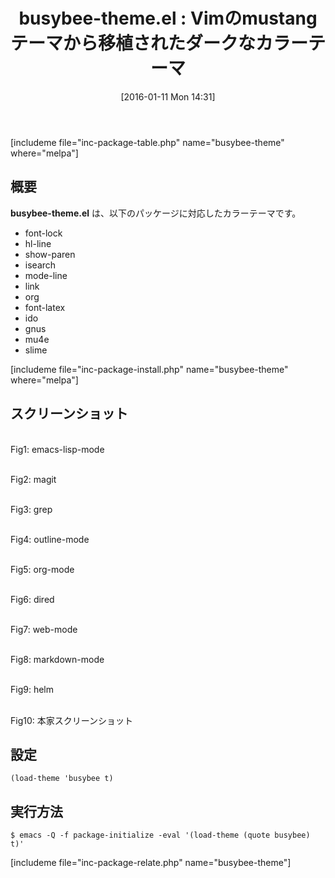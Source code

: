 #+BLOG: rubikitch
#+POSTID: 1353
#+BLOG: rubikitch
#+DATE: [2016-01-11 Mon 14:31]
#+PERMALINK: busybee-theme
#+OPTIONS: toc:nil num:nil todo:nil pri:nil tags:nil ^:nil \n:t -:nil
#+ISPAGE: nil
#+DESCRIPTION:
# (progn (erase-buffer)(find-file-hook--org2blog/wp-mode))
#+BLOG: rubikitch
#+CATEGORY: ダーク
#+EL_PKG_NAME: busybee-theme
#+TAGS: from:vim
#+EL_TITLE0: Vimのmustangテーマから移植されたダークなカラーテーマ
#+EL_URL: 
#+begin: org2blog
#+TITLE: busybee-theme.el : Vimのmustangテーマから移植されたダークなカラーテーマ
[includeme file="inc-package-table.php" name="busybee-theme" where="melpa"]

#+end:
** 概要
*busybee-theme.el* は、以下のパッケージに対応したカラーテーマです。
- font-lock
- hl-line
- show-paren
- isearch
- mode-line
- link
- org
- font-latex
- ido
- gnus
- mu4e
- slime
[includeme file="inc-package-install.php" name="busybee-theme" where="melpa"]
** スクリーンショット
# (save-window-excursion (async-shell-command "emacs-test -eval '(load-theme (quote busybee) t)'"))
# (progn (forward-line 1)(shell-command "screenshot-time.rb org_theme_template" t))
#+ATTR_HTML: :width 480
[[file:/r/sync/screenshots/20160111143247.png]]
Fig1: emacs-lisp-mode

#+ATTR_HTML: :width 480
[[file:/r/sync/screenshots/20160111143252.png]]
Fig2: magit

#+ATTR_HTML: :width 480
[[file:/r/sync/screenshots/20160111143254.png]]
Fig3: grep

#+ATTR_HTML: :width 480
[[file:/r/sync/screenshots/20160111143256.png]]
Fig4: outline-mode

#+ATTR_HTML: :width 480
[[file:/r/sync/screenshots/20160111143257.png]]
Fig5: org-mode

#+ATTR_HTML: :width 480
[[file:/r/sync/screenshots/20160111143259.png]]
Fig6: dired

#+ATTR_HTML: :width 480
[[file:/r/sync/screenshots/20160111143301.png]]
Fig7: web-mode

#+ATTR_HTML: :width 480
[[file:/r/sync/screenshots/20160111143302.png]]
Fig8: markdown-mode

#+ATTR_HTML: :width 480
[[file:/r/sync/screenshots/20160111143305.png]]
Fig9: helm


#+ATTR_HTML: :width 480
[[https://github.com/mswift42/busybee-theme/raw/master/Screenshot.png]]
Fig10: 本家スクリーンショット



** 設定
#+BEGIN_SRC fundamental
(load-theme 'busybee t)
#+END_SRC

** 実行方法
#+BEGIN_EXAMPLE
$ emacs -Q -f package-initialize -eval '(load-theme (quote busybee) t)'
#+END_EXAMPLE

# (progn (forward-line 1)(shell-command "screenshot-time.rb org_template" t))
[includeme file="inc-package-relate.php" name="busybee-theme"]
